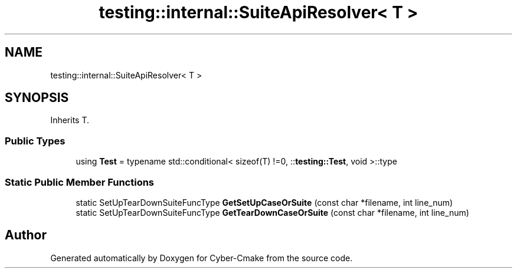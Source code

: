.TH "testing::internal::SuiteApiResolver< T >" 3 "Sun Sep 3 2023" "Version 8.0" "Cyber-Cmake" \" -*- nroff -*-
.ad l
.nh
.SH NAME
testing::internal::SuiteApiResolver< T >
.SH SYNOPSIS
.br
.PP
.PP
Inherits T\&.
.SS "Public Types"

.in +1c
.ti -1c
.RI "using \fBTest\fP = typename std::conditional< sizeof(T) !=0, ::\fBtesting::Test\fP, void >::type"
.br
.in -1c
.SS "Static Public Member Functions"

.in +1c
.ti -1c
.RI "static SetUpTearDownSuiteFuncType \fBGetSetUpCaseOrSuite\fP (const char *filename, int line_num)"
.br
.ti -1c
.RI "static SetUpTearDownSuiteFuncType \fBGetTearDownCaseOrSuite\fP (const char *filename, int line_num)"
.br
.in -1c

.SH "Author"
.PP 
Generated automatically by Doxygen for Cyber-Cmake from the source code\&.
